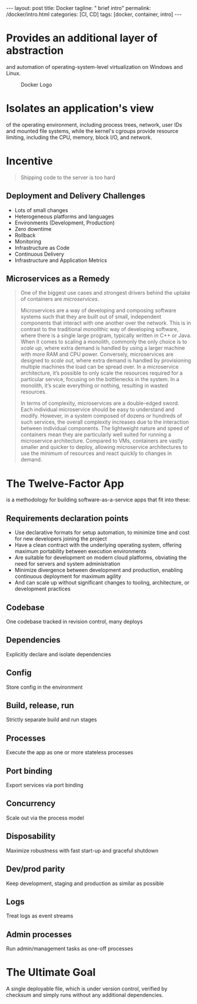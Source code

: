 #+BEGIN_EXPORT html
---
layout: post
title: Docker
tagline: " brief intro"
permalink: /docker/intro.html
categories: [CI, CD]
tags: [docker, container, intro]
---
#+END_EXPORT

#+STARTUP: showall
#+OPTIONS: tags:nil num:nil \n:nil @:t ::t |:t ^:{} _:{} *:t
#+TOC: headlines 2
#+PROPERTY:header-args :results output :exports both

* Provides an additional layer of abstraction

  and automation of operating-system-level virtualization on Windows
  and Linux.

  #+CAPTION: Docker Logo
  #+ATTR_HTML: :alt Looks pretty :title User-Friendly :align center
  #+ATTR_HTML: :width 80%
  [[http://0--key.github.io/assets/img/docker/logo_big.png]]


* Isolates an application's view

  of the operating environment, including process trees, network, user
  IDs and mounted file systems, while the kernel's cgroups provide
  resource limiting, including the CPU, memory, block I/O, and
  network.


* Incentive

  #+BEGIN_QUOTE
  Shipping code to the server is too hard
  #+END_QUOTE

** Deployment and Delivery Challenges

   - Lots of small changes
   - Heterogeneous platforms and languages
   - Environments (Development, Production)
   - Zero downtime
   - Rollback
   - Monitoring
   - Infrastructure as Code
   - Continuous Delivery
   - Infrastructure and Application Metrics


** Microservices as a Remedy

   #+BEGIN_QUOTE
   One of the biggest use cases and strongest drivers behind the
   uptake of containers are /microservices/.

   Microservices are a way of developing and composing software
   systems such that they are built out of small, independent
   components that interact with one another over the network. This is
   in contrast to the traditional /monolithic/ way of developing
   software, where there is a single large program, typically written
   in C++ or Java. When it comes to scaling a monolith, commonly the
   only choice is to /scale up/, where extra demand is handled by using
   a larger machine with more RAM and CPU power. Conversely,
   microservices are designed to /scale out/, where extra demand is
   handled by provisioning multiple machines the load can be spread
   over. In a microservice architecture, it’s possible to only scale
   the resources required for a particular service, focusing on the
   bottlenecks in the system. In a monolith, it’s scale everything or
   nothing, resulting in wasted resources.

   In terms of complexity, microservices are a double-edged sword.
   Each individual microservice should be easy to understand and modify.
   However, in a system composed of dozens or hundreds of such
   services, the overall complexity increases due to the interaction
   between individual components. The lightweight nature and speed of
   containers mean they are particularly well suited for running a
   microservice architecture. Compared to VMs, containers are vastly
   smaller and quicker to deploy, allowing microservice architectures to
   use the minimum of resources and react quickly to changes in demand.
   #+END_QUOTE

* The Twelve-Factor App

  is a methodology for building software-as-a-service apps that fit
  into these:

** Requirements declaration points

   - Use declarative formats for setup automation, to minimize time and
     cost for new developers joining the project
   - Have a clean contract with the underlying operating system,
     offering maximum portability between execution environments
   - Are suitable for development on modern cloud platforms, obviating
     the need for servers and system administration
   - Minimize divergence between development and production, enabling
     continuous deployment for maximum agility
   - And can scale up without significant changes to tooling,
     architecture, or development practices


** Codebase

   One codebase tracked in revision control, many deploys

** Dependencies

   Explicitly declare and isolate dependencies

** Config

   Store config in the environment

** Build, release, run

   Strictly separate build and run stages

** Processes

   Execute the app as one or more stateless processes

** Port binding

   Export services via port binding

** Concurrency

   Scale out via the process model

** Disposability

   Maximize robustness with fast start-up and graceful shutdown

** Dev/prod parity

   Keep development, staging and production as similar as possible

** Logs

   Treat logs as event streams

** Admin processes

   Run admin/management tasks as one-off processes


* The Ultimate Goal

  A single deployable file, which is under version control, verified
  by checksum and simply runs without any additional dependencies.
